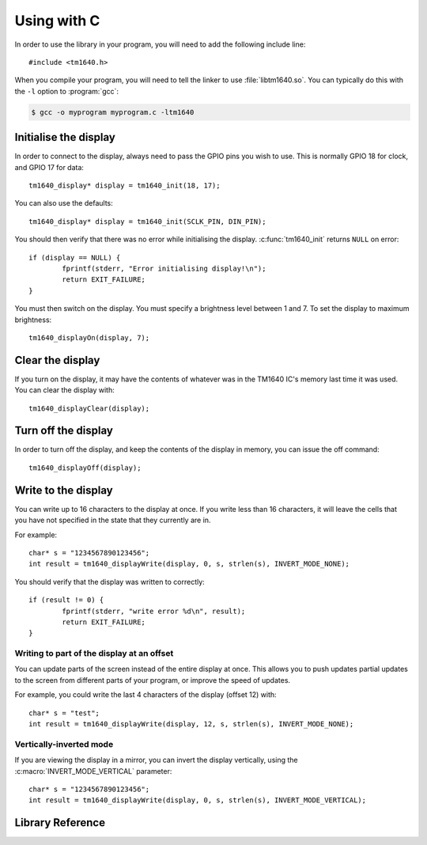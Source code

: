 Using with C
============

.. highlight:: c

In order to use the library in your program, you will need to add the following include line::

	#include <tm1640.h>

When you compile your program, you will need to tell the linker to use :file:`libtm1640.so`.  You can typically do this with the ``-l`` option to :program:`gcc`:

.. code-block:: console

	$ gcc -o myprogram myprogram.c -ltm1640

Initialise the display
----------------------

In order to connect to the display, always need to pass the GPIO pins you wish to use.  This is normally GPIO 18 for clock, and GPIO 17 for data::

	tm1640_display* display = tm1640_init(18, 17);

You can also use the defaults::

	tm1640_display* display = tm1640_init(SCLK_PIN, DIN_PIN);

You should then verify that there was no error while initialising the display.  :c:func:`tm1640_init` returns ``NULL`` on error::

	if (display == NULL) {
		fprintf(stderr, "Error initialising display!\n");
		return EXIT_FAILURE;
	}

You must then switch on the display.  You must specify a brightness level between 1 and 7.  To set the display to maximum brightness::

	tm1640_displayOn(display, 7);

Clear the display
-----------------

If you turn on the display, it may have the contents of whatever was in the TM1640 IC's memory last time it was used.  You can clear the display with::

	tm1640_displayClear(display);

Turn off the display
--------------------

In order to turn off the display, and keep the contents of the display in memory, you can issue the off command::

	tm1640_displayOff(display);

Write to the display
--------------------

You can write up to 16 characters to the display at once.  If you write less than 16 characters, it will leave the cells that you have not specified in the state that they currently are in.

For example::

	char* s = "1234567890123456";
	int result = tm1640_displayWrite(display, 0, s, strlen(s), INVERT_MODE_NONE);
	
You should verify that the display was written to correctly::

	if (result != 0) {
		fprintf(stderr, "write error %d\n", result);
		return EXIT_FAILURE;
	}

Writing to part of the display at an offset
^^^^^^^^^^^^^^^^^^^^^^^^^^^^^^^^^^^^^^^^^^^

You can update parts of the screen instead of the entire display at once.  This allows you to push updates partial updates to the screen from different parts of your program, or improve the speed of updates.

For example, you could write the last 4 characters of the display (offset 12) with::

	char* s = "test";
	int result = tm1640_displayWrite(display, 12, s, strlen(s), INVERT_MODE_NONE);


Vertically-inverted mode
^^^^^^^^^^^^^^^^^^^^^^^^

If you are viewing the display in a mirror, you can invert the display vertically, using the :c:macro:`INVERT_MODE_VERTICAL` parameter::

	char* s = "1234567890123456";
	int result = tm1640_displayWrite(display, 0, s, strlen(s), INVERT_MODE_VERTICAL);

Library Reference
-----------------

.. doxygenfile:: tm1640.h